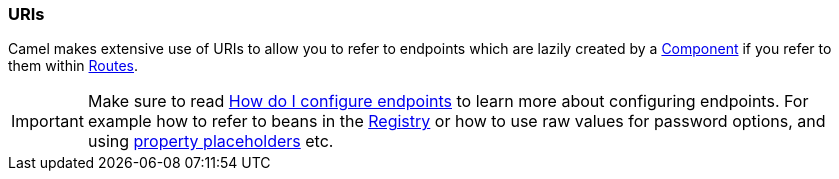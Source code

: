 [[URIs-URIs]]
=== URIs

Camel makes extensive use of URIs to allow you to refer to endpoints
which are lazily created by a xref:component.adoc[Component] if you
refer to them within xref:routes.adoc[Routes].

[IMPORTANT]
====
Make sure to read
xref:faq/how-do-i-configure-endpoints.adoc[How do I configure endpoints]
to learn more about configuring endpoints. For
example how to refer to beans in the xref:registry.adoc[Registry] or how
to use raw values for password options, and using
xref:using-propertyplaceholder.adoc[property placeholders] etc.
====

